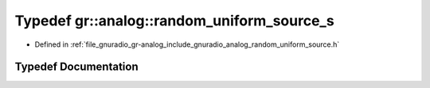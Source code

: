 .. _exhale_typedef_namespacegr_1_1analog_1a5c11264c173367b543eb5f48291eb57f:

Typedef gr::analog::random_uniform_source_s
===========================================

- Defined in :ref:`file_gnuradio_gr-analog_include_gnuradio_analog_random_uniform_source.h`


Typedef Documentation
---------------------


.. doxygentypedef:: gr::analog::random_uniform_source_s
   :project: gnuradio